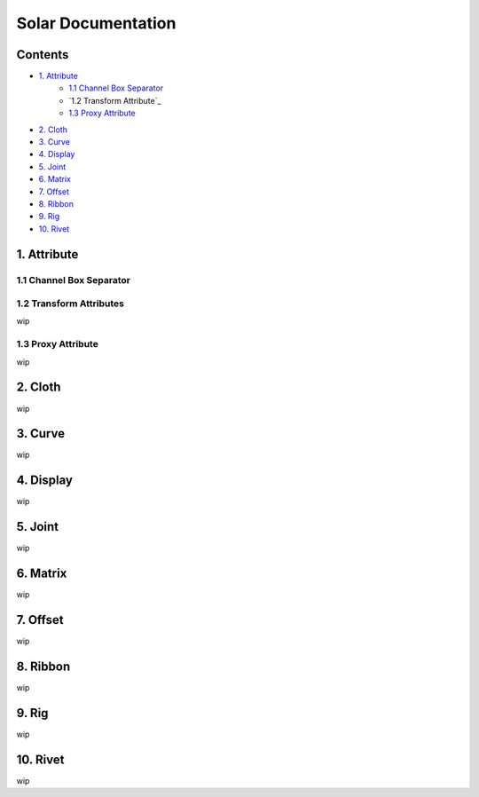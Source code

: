 ===================
Solar Documentation
===================

Contents
========

- `1. Attribute <#1_attribute>`_
    - `1.1 Channel Box Separator`_
    - `1.2 Transform Attribute`_
    - `1.3 Proxy Attribute`_
- `2. Cloth <#2_cloth>`_
- `3. Curve <#3_curve>`_
- `4. Display <#4_display>`_
- `5. Joint <#5_joint>`_
- `6. Matrix <#6_matrix>`_
- `7. Offset <#7_offset>`_
- `8. Ribbon <#8_ribbon>`_
- `9. Rig <#9_rig>`_
- `10. Rivet <#10_rivet>`_

1. Attribute
============
.. _1_attribute:

1.1 Channel Box Separator
-------------------------

.. image::
    .doc/channel_box_separator.gif

1.2 Transform Attributes
------------------------

wip

1.3 Proxy Attribute
-------------------

wip

2. Cloth
========
.. _2_cloth:

wip

3. Curve
========
.. _3_curve:

wip

4. Display
==========
.. _4_display:

wip

5. Joint
========
.. _5_joint:

wip

6. Matrix
=========
.. _6_matrix:

wip

7. Offset
=========
.. _7_offset:

wip

8. Ribbon
=========
.. _8_ribbon:

wip

9. Rig
======
.. _9_rig:

wip

10. Rivet
=========
.. _10_rivet:

wip
